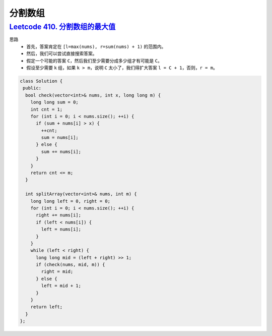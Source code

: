 *******************
分割数组
*******************

`Leetcode 410. 分割数组的最大值 <https://leetcode-cn.com/problems/split-array-largest-sum/>`_
=============================================================================================

思路
    - 首先，答案肯定在 ``[l=max(nums), r=sum(nums) + 1)`` 的范围内。
    - 然后，我们可以尝试直接搜索答案。
    - 假定一个可能的答案 ``C``，然后我们至少需要分成多少组才有可能是 ``C``。
    - 假设至少需要 ``k`` 组，如果 ``k > m``，说明 ``C`` 太小了，我们得扩大答案 ``l = C + 1``，否则，``r = m``。

.. code-block:: c++

    class Solution {
     public:
      bool check(vector<int>& nums, int x, long long m) {
        long long sum = 0;
        int cnt = 1;
        for (int i = 0; i < nums.size(); ++i) {
          if (sum + nums[i] > x) {
            ++cnt;
            sum = nums[i];
          } else {
            sum += nums[i];
          }
        }
        return cnt <= m;
      }
    
      int splitArray(vector<int>& nums, int m) {
        long long left = 0, right = 0;
        for (int i = 0; i < nums.size(); ++i) {
          right += nums[i];
          if (left < nums[i]) {
            left = nums[i];
          }
        }
        while (left < right) {
          long long mid = (left + right) >> 1;
          if (check(nums, mid, m)) {
            right = mid;
          } else {
            left = mid + 1;
          }
        }
        return left;
      }
    };


